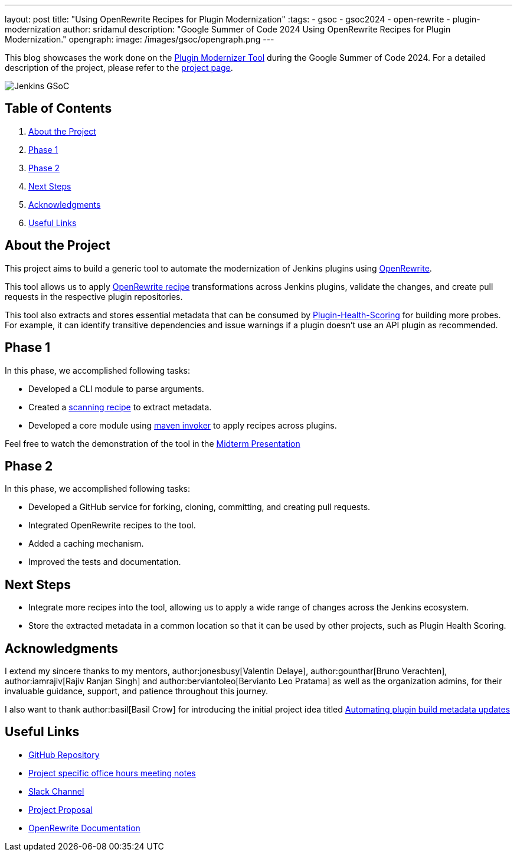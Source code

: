 ---
layout: post
title: "Using OpenRewrite Recipes for Plugin Modernization"
:tags:
- gsoc
- gsoc2024
- open-rewrite
- plugin-modernization
author: sridamul
description: "Google Summer of Code 2024 Using OpenRewrite Recipes for Plugin Modernization."
opengraph:
  image: /images/gsoc/opengraph.png
---

This blog showcases the work done on the link:https://github.com/jenkinsci/plugin-modernizer-tool[Plugin Modernizer Tool] during the Google Summer of Code 2024.
For a detailed description of the project, please refer to the link:/projects/gsoc/2024/projects/using-openrewrite-recipes-for-plugin-modernization-or-automation-plugin-build-metadata-updates/[project page].

image:/images/gsoc/jenkins-gsoc-logo_small.png[Jenkins GSoC, role=center, float=right]

== Table of Contents

. <<About the Project>>
. <<Phase 1>>
. <<Phase 2>>
. <<Next Steps>>
. <<Acknowledgments>>
. <<Useful Links>>

== About the Project

This project aims to build a generic tool to automate the modernization of Jenkins plugins using link:https://docs.openrewrite.org/[OpenRewrite]. 

This tool allows us to apply link:https://docs.openrewrite.org/recipes[OpenRewrite recipe] transformations across Jenkins plugins, validate the changes, and create pull requests in the respective plugin repositories.

This tool also extracts and stores essential metadata that can be consumed by link:https://github.com/jenkins-infra/plugin-health-scoring[Plugin-Health-Scoring] for building more probes. For example, it can identify transitive dependencies and issue warnings if a plugin doesn't use an API plugin as recommended.

== Phase 1

In this phase, we accomplished following tasks:

* Developed a CLI module to parse arguments.
* Created a link:https://docs.openrewrite.org/changelog/earlier-releases/8-1-2-release#what-is-a-scanningrecipe[scanning recipe] to extract metadata.
* Developed a core module using link:https://maven.apache.org/shared/maven-invoker/[maven invoker] to apply recipes across plugins.

Feel free to watch the demonstration of the tool in the link:https://youtu.be/2OSxGp301C8?si=4GiMezOAHEquzIHo&t=1714[Midterm Presentation]

== Phase 2

In this phase, we accomplished following tasks:

* Developed a GitHub service for forking, cloning, committing, and creating pull requests.
* Integrated OpenRewrite recipes to the tool.
* Added a caching mechanism.
* Improved the tests and documentation.

== Next Steps

- Integrate more recipes into the tool, allowing us to apply a wide range of changes across the Jenkins ecosystem.
- Store the extracted metadata in a common location so that it can be used by other projects, such as Plugin Health Scoring.

== Acknowledgments

I extend my sincere thanks to my mentors, author:jonesbusy[Valentin Delaye], author:gounthar[Bruno Verachten], author:iamrajiv[Rajiv Ranjan Singh] and author:berviantoleo[Bervianto Leo Pratama] as well as the organization admins, for their invaluable guidance, support, and patience throughout this journey.

I also want to thank author:basil[Basil Crow] for introducing the initial project idea titled link:/projects/gsoc/2022/project-ideas/automating-plugin-buildmetadata-updates/[Automating plugin build metadata updates]


== Useful Links

- link:https://github.com/jenkinsci/plugin-modernizer-tool[GitHub Repository]
- link:https://docs.google.com/document/d/1AWv6aEL9NU5hVW_CJl81ethsguVqqL2e7H0PYOUXnR8/edit?usp=sharing[Project specific office hours meeting notes]
- link:https://cdeliveryfdn.slack.com/archives/C071YTZ807N[Slack Channel]
- link:https://docs.google.com/document/d/1e1QkprPN6fLpFXk_QqBUQlJhZrAl9RvXbOXOiJ-gAuY/edit?usp=sharing[Project Proposal]
- link:https://docs.openrewrite.org/[OpenRewrite Documentation]